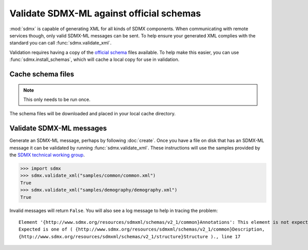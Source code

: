 Validate SDMX-ML against official schemas
*****************************************

:mod:`sdmx` is capable of generating XML for all kinds of SDMX components. When communicating with remote services
though, only valid SDMX-ML messages can be sent. To help ensure your generated XML complies with the standard you can
call :func:`sdmx.validate_xml`.

Validation requires having a copy of the `official schema <https://github.com/sdmx-twg/sdmx-ml-v2_1>`_ files available.
To help make this easier, you can use :func:`sdmx.install_schemas`, which will cache a local copy for use in validation.

Cache schema files
==================

.. note:: This only needs to be run once.

.. ipython:: python

    import sdmx
    sdmx.install_schemas()

The schema files will be downloaded and placed in your local cache directory.

Validate SDMX-ML messages
=========================

Generate an SDMX-ML message, perhaps by following :doc:`create`. Once you have a file on disk that has an SDMX-ML
message it can be validated by running :func:`sdmx.validate_xml`. These instructions will use the samples provided by
the `SDMX technical working group <https://github.com/sdmx-twg/sdmx-ml-v2_1>`_.

.. code-block:: python

    >>> import sdmx
    >>> sdmx.validate_xml("samples/common/common.xml")
    True
    >>> sdmx.validate_xml("samples/demography/demography.xml")
    True

Invalid messages will return ``False``. You will also see a log message to help in tracing the problem::

    Element '{http://www.sdmx.org/resources/sdmxml/schemas/v2_1/common}Annotations': This element is not expected.
    Expected is one of ( {http://www.sdmx.org/resources/sdmxml/schemas/v2_1/common}Description,
    {http://www.sdmx.org/resources/sdmxml/schemas/v2_1/structure}Structure )., line 17
